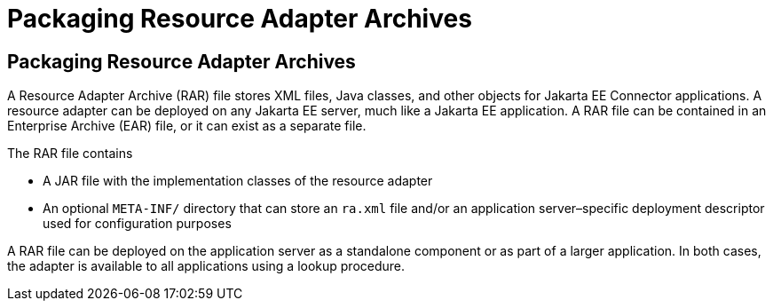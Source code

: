 Packaging Resource Adapter Archives
===================================

[[BCGDHBHJ]][[packaging-resource-adapter-archives]]

Packaging Resource Adapter Archives
-----------------------------------

A Resource Adapter Archive (RAR) file stores XML files, Java classes,
and other objects for Jakarta EE Connector applications.
A resource adapter can be deployed on any Jakarta EE server, much like a
Jakarta EE application. A RAR file can be contained in an Enterprise
Archive (EAR) file, or it can exist as a separate file.

The RAR file contains

* A JAR file with the implementation classes of the resource adapter
* An optional `META-INF/` directory that can store an `ra.xml` file
and/or an application server–specific deployment descriptor used for
configuration purposes

A RAR file can be deployed on the application server as a standalone
component or as part of a larger application. In both cases, the adapter
is available to all applications using a lookup procedure.


